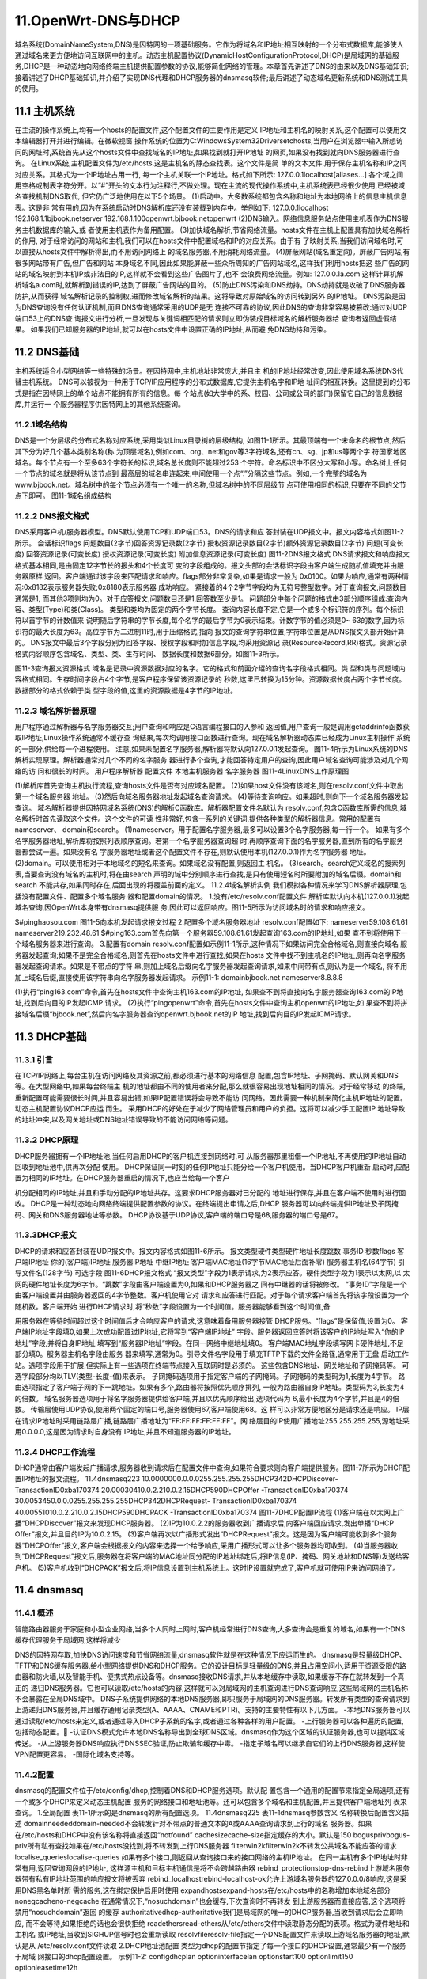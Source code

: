 11.OpenWrt-DNS与DHCP
===========================================================

域名系统(DomainNameSystem,DNS)是因特网的一项基础服务。它作为将域名和IP地址相互映射的一个分布式数据库,能够使人通过域名来更方便地访问互联网中的主机。动态主机配置协议(DynamicHostConfigurationProtocol,DHCP)是局域网的基础服务,DHCP是一种动态地向网络终端主机提供配置参数的协议,能够简化网络的管理。本章首先讲述了DNS的由来以及DNS基础知识;接着讲述了DHCP基础知识,并介绍了实现DNS代理和DHCP服务器的dnsmasq软件;最后讲述了动态域名更新系统和DNS测试工具的使用。

11.1 主机系统
-----------------------------------------------------------

在主流的操作系统上,均有一个hosts的配置文件,这个配置文件的主要作用是定义
IP地址和主机名的映射关系,这个配置可以使用文本编辑器打开并进行编辑。在微软视窗
操作系统的位置为C:\Windows\System32\Drivers\etc\hosts,当用户在浏览器中输入所想访
问的网址时,系统首先从这个hosts文件中查找域名的IP地址,如果找到就打开IP地址
的网页,如果没有找到就向DNS服务器进行查询。
在Linux系统,主机配置文件为/etc/hosts,这是主机名的静态查找表。这个文件是简
单的文本文件,用于保存主机名称和IP之间对应关系。其格式为一个IP地址占用一行,
每一个主机关联一个IP地址。格式如下所示:
127.0.0.1localhost[aliases...]
各个域之间用空格或制表字符分开。以“#”开头的文本行为注释行,不做处理。现在主流的现代操作系统中,主机系统表已经很少使用,已经被域名查找机制DNS取代,
但它仍广泛地使用在以下5个场景。
(1)启动中。大多数系统都包含名称和地址为本地网络上的信息主机信息表。这是非
常有用的,因为在系统启动时DNS解析库还没有装载到内存中。举例如下:
127.0.0.1localhost
192.168.1.1bjbook.netserver
192.168.1.100openwrt.bjbook.netopenwrt
(2)DNS输入。网络信息服务站点使用主机表作为DNS服务主机数据库的输入,或
者使用主机表作为备用配置。
(3)加快域名解析,节省网络流量。hosts文件在主机上配置具有加快域名解析的作用,
对于经常访问的网站和主机,我们可以在hosts文件中配置域名和IP的对应关系。由于有
了映射关系,当我们访问域名时,可以直接从hosts文件中解析得出,而不用访问网络上
的域名服务器,不用消耗网络流量。
(4)屏蔽网站(域名重定向)。屏蔽广告网站,有很多网站带有广告,但广告和网站
本身域名不同,因此如果能屏蔽一些众所周知的广告网站域名,这样我们利用hosts把这
些广告的网站的域名映射到本机IP或非法目的IP,这样就不会看到这些广告图片了,也不
会浪费网络流量。例如:
127.0.0.1a.com
这样计算机解析域名a.com时,就解析到错误的IP,达到了屏蔽广告网站的目的。
(5)防止DNS污染和DNS劫持。DNS劫持就是攻破了DNS服务器防护,从而获得
域名解析记录的控制权,进而修改域名解析的结果。这将导致对原始域名的访问转到另外
的IP地址。
DNS污染是因为DNS查询没有任何认证机制,而且DNS查询通常采用的UDP是无
连接不可靠的协议,因此DNS的查询非常容易被篡改:通过对UDP端口53上的DNS查
询报文进行分析,一旦发现与关键词相匹配的请求则立即伪装成目标域名的解析服务器给
查询者返回虚假结果。
如果我们已知服务器的IP地址,就可以在hosts文件中设置正确的IP地址,从而避
免DNS劫持和污染。

11.2 DNS基础
-----------------------------------------------------------

主机系统适合小型网络等一些特殊的场景。在因特网中,主机地址非常庞大,并且主
机的IP地址经常改变,因此使用域名系统DNS代替主机系统。
DNS可以被视为一种用于TCP/IP应用程序的分布式数据库,它提供主机名字和IP地
址间的相互转换。这里提到的分布式是指在因特网上的单个站点不能拥有所有的信息。每
个站点(如大学中的系、校园、公司或公司的部门)保留它自己的信息数据库,并运行一
个服务器程序供因特网上的其他系统查询。

11.2.1域名结构
~~~~~~~~~~~~~~~~~~~~~~~~~~~~~~~~~~~~~~~~~~~~~~~~~~~~~~~~~~~

DNS是一个分层级的分布式名称对应系统,采用类似Linux目录树的层级结构,
如图11-1所示。其最顶端有一个未命名的根节点,然后其下分为好几个基本类别名称(称
为顶层域名),例如com、org、net和gov等3字符域名,还有cn、sg、jp和us等两个字
符国家地区域名。每个节点有一个至多63个字符长的标识,域名总长度则不能超过253
个字符。命名标识中不区分大写和小写。命名树上任何一个节点的域名就是将从该节点到
最高层的域名串连起来,中间使用一个点“.”分隔这些节点。例如,一个完整的域名为
www.bjbook.net。域名树中的每个节点必须有一个唯一的名称,但域名树中的不同层级节
点可使用相同的标识,只要在不同的父节点下即可。
图11-1域名组成结构

11.2.2 DNS报文格式
~~~~~~~~~~~~~~~~~~~~~~~~~~~~~~~~~~~~~~~~~~~~~~~~~~~~~~~~~~~

DNS采用客户机/服务器模型。DNS默认使用TCP和UDP端口53。DNS的请求和应
答封装在UDP报文中。报文内容格式如图11-2所示。
会话标识flags
问题数目(2字节)回答资源记录数(2字节)
授权资源记录数目(2字节)额外资源记录数目(2字节)
问题(可变长度)
回答资源记录(可变长度)
授权资源记录(可变长度)
附加信息资源记录(可变长度)
图11-2DNS报文格式
DNS请求报文和响应报文格式基本相同,是由固定12字节长的报头和4个长度可
变的字段组成的。报文头部的会话标识字段由客户端生成随机值填充并由服务器原样
返回。客户端通过该字段来匹配请求和响应。flags部分非常复杂,如果是请求一般为
0x0100。如果为响应,通常有两种情况:0x8182表示服务器失败;0x8180表示服务器
成功响应。
紧接着的4个2字节字段均为无符号整型数字。对于查询报文,问题数目通常是1,
而其他3项则均为0。对于应答报文,问题数目还是1,回答数至少是1。
问题部分中每个问题的格式由3部分顺序组成:查询内容、类型(Type)和类(Class)。
类型和类均为固定的两个字节长度。
查询内容长度不定,它是一个或多个标识符的序列。每个标识符以首字节的计数值来
说明随后字符串的字节长度,每个名字的最后字节为0表示结束。计数字节的值必须是0~
63的数字,因为标识符的最大长度为63。高位字节为二进制11时,用于压缩格式,指向
报文的查询字符串位置,字符串位置是从DNS报文头部开始计算的。
DNS报文中最后3个字段分别为回答字段、授权字段和附加信息字段,均采用资源记
录(ResourceRecord,RR)格式。资源记录格式内容顺序包含域名、类型、类、生存时间、
数据长度和数据6部分。如图11-3所示。

图11-3查询报文资源格式
域名是记录中资源数据对应的名字。它的格式和前面介绍的查询名字段格式相同。类
型和类与问题域内容格式相同。生存时间字段占4个字节,是客户程序保留该资源记录的
秒数,这里已转换为15分钟。资源数据长度占两个字节长度。数据部分的格式依赖于类
型字段的值,这里的资源数据是4字节的IP地址。

11.2.3 域名解析器原理
~~~~~~~~~~~~~~~~~~~~~~~~~~~~~~~~~~~~~~~~~~~~~~~~~~~~~~~~~~~

用户程序通过解析器与名字服务器交互;用户查询和响应是C语言编程接口的入参和
返回值,用户查询一般是调用getaddrinfo函数获取IP地址,Linux操作系统通常不缓存查
询结果,每次均调用接口函数进行查询。现在域名解析器动态库已经成为Linux主机操作
系统的一部分,供给每一个进程使用。
注意,如果未配置名字服务器,解析器将默认向127.0.0.1发起查询。
图11-4所示为Linux系统的DNS解析实现原理。解析器通常对几个不同的名字服务
器进行多个查询,才能回答特定用户的查询,因此用户域名查询可能涉及对几个网络的访
问和很长的时间。
用户程序解析器
配置文件
本地主机服务器
名字服务器
图11-4LinuxDNS工作原理图

(1)解析库首先查询主机执行流程,查询hosts文件是否有对应域名配置。
(2)如果host文件没有该域名,则在resolv.conf文件中取出第一个域名服务器
地址。
(3)然后向域名服务器地址发起域名查询请求。
(4)等待查询响应。如果超时,则向下一个域名服务器发起查询。
域名解析器提供因特网域名系统(DNS)的解析C函数库。解析器配置文件名默认为
resolv.conf,包含C函数库所需的信息,域名解析时首先读取这个文件。这个文件的可读
性非常好,包含一系列的关键词,提供各种类型的解析器信息。常用的配置有nameserver、
domain和search。
(1)nameserver。用于配置名字服务器,最多可以设置3个名字服务器,每一行一个。
如果有多个名字服务器地址,解析库将按照列表顺序查询。若第一个名字服务器查询超
时,再顺序查询下面的名字服务器,直到所有的名字服务器都尝试一遍。如果没有名
字服务器地址或者这个配置文件不存在,则默认使用本机(127.0.0.1)作为名字服务器
地址。
(2)domain。可以使用相对于本地域名的短名来查询。如果域名没有配置,则返回主
机名。
(3)search。search定义域名的搜索列表,当要查询没有域名的主机时,将在由search
声明的域中分别顺序进行查找,是只有使用短名时所要附加的域名后缀。domain和search
不能共存,如果同时存在,后面出现的将覆盖前面的定义。
11.2.4域名解析实例
我们模拟各种情况来学习DNS解析器原理,包括没有配置文件、配置多个域名服务
器和配置domain的情况。
1.没有/etc/resolv.conf配置文件
解析库默认向本机(127.0.0.1)发起域名查询,因OpenWrt本身带有dnsmasq提供服
务,因此可以返回响应。图11-5所示为访问域名时的请求和响应报文。

$#pinghaosou.com
图11-5向本机发起请求报文过程
2.配置多个域名服务器地址
resolv.conf配置如下:
nameserver59.108.61.61
nameserver219.232.48.61
$#ping163.com首先向第一个服务器59.108.61.61发起查询163.com的IP地址,如果
查不到将使用下一个域名服务器来进行查询。
3.配置有domain
resolv.conf配置如示例11-1所示,这种情况下如果访问完全合格域名,则直接向域名
服务器发起查询;如果不是完全合格域名,则首先在hosts文件中进行查找,如果在hosts
文件中找不到主机名的IP地址,则再向名字服务器发起查询请求。如果是不带点的字符
串,则加上域名后缀向名字服务器发起查询请求,如果中间带有点,则认为是一个域名,
将不用加上域名后缀,直接使用该字符串向名字服务器发起请求。
示例11-1:
domainbjbook.net
nameserver8.8.8.8

(1)执行“ping163.com”命令,首先在hosts文件中查询主机163.com的IP地址,
如果查不到将直接向名字服务器查询163.com的IP地址,找到后向目的IP发起ICMP
请求。
(2)执行“pingopenwrt”命令,首先在hosts文件中查询主机openwrt的IP地址,如
果查不到将拼接域名后缀“bjbook.net”,然后向名字服务器查询openwrt.bjbook.net的IP
地址,找到后向目的IP发起ICMP请求。

11.3 DHCP基础
-----------------------------------------------------------

11.3.1 引言
~~~~~~~~~~~~~~~~~~~~~~~~~~~~~~~~~~~~~~~~~~~~~~~~~~~~~~~~~~~

在TCP/IP网络上,每台主机在访问网络及其资源之前,都必须进行基本的网络信息
配置,包含IP地址、子网掩码、默认网关和DNS等。在大型网络中,如果每台终端主
机的地址都由不同的使用者来分配,那么就很容易出现地址相同的情况。对于经常移动
的终端,重新配置可能需要很长时间,并且容易出错,如果IP配置错误将会导致不能访
问网络。因此需要一种机制来简化主机IP地址的配置。动态主机配置协议DHCP应运
而生。
采用DHCP的好处在于减少了网络管理员和用户的负担。这将可以减少手工配置IP
地址导致的地址冲突,以及网关地址或DNS地址错误导致的不能访问网络等问题。

11.3.2 DHCP原理
~~~~~~~~~~~~~~~~~~~~~~~~~~~~~~~~~~~~~~~~~~~~~~~~~~~~~~~~~~~

DHCP服务器拥有一个IP地址池,当任何启用DHCP的客户机连接到网络时,可
从服务器那里租借一个IP地址,不再使用的IP地址自动回收到地址池中,供再次分配
使用。
DHCP保证同一时刻的任何IP地址只能分给一个客户机使用。当DHCP客户机重新
启动时,应配置为相同的IP地址。在DHCP服务器重启的情况下,也应当给每一个客户

机分配相同的IP地址,并且和手动分配的IP地址共存。这要求DHCP服务器对已分配的
地址进行保存,并且在客户端不使用时进行回收。
DHCP是一种动态地向网络终端提供配置参数的协议。在终端提出申请之后,DHCP
服务器可以向终端提供IP地址及子网掩码、网关和DNS服务器地址等参数。
DHCP协议基于UDP协议,客户端的端口号是68,服务器的端口号是67。

11.3.3DHCP报文
~~~~~~~~~~~~~~~~~~~~~~~~~~~~~~~~~~~~~~~~~~~~~~~~~~~~~~~~~~~
DHCP的请求和应答封装在UDP报文中。报文内容格式如图11-6所示。
报文类型硬件类型硬件地址长度跳数
事务ID
秒数flags
客户端IP地址
你的(客户端)IP地址
服务器IP地址
中继IP地址
客户端MAC地址(16字节MAC地址后面补零)
服务器主机名(64字节)
引导文件名(128字节)
可选字段
图11-6DHCP报文格式
“报文类型”字段为1表示请求,为2表示应答。硬件类型字段为1表示以太网,以
太网的硬件地址长度为6字节。“跳数”字段由客户端设置为0,如果和DHCP服务器之
间有中继器的话将被修改。
“事务ID”字段是一个由客户端设置并由服务器返回的4字节整数。客户机使用它对
请求和应答进行匹配。对于每个请求客户端首先将该字段设置为一个随机数。客户端开始
进行DHCP请求时,将“秒数”字段设置为一个时间值。服务器能够看到这个时间值,备

用服务器在等待时间超过这个时间值后才会响应客户的请求,这意味着备用服务器接管
DHCP服务。“flags”是保留值,设置为0。
客户端IP地址字段填0,如果上次成功配置过IP地址,它将写到“客户端IP地址”
字段。服务器返回应答时将该客户的IP地址写入“你的IP地址”字段,并将自身IP地址
填写到“服务器IP地址”字段。在同一网络中继地址填0。
客户端MAC地址字段填写网卡硬件地址,不足部分填0。服务器主机名字段由服务
器来填写,通常为0。引导文件名字段用于填充TFTP下载的文件全路径,通常用于无盘
启动工作站。选项字段用于扩展,但实际上有一些选项在终端节点接入互联网时是必须的。
这些包含DNS地址、网关地址和子网掩码等。
可选字段部分均以TLV(类型-长度-值)来表示。
子网掩码选项用于指定客户端的子网掩码。子网掩码的类型码为1,长度为4字节。
路由选项指定了客户端子网的下一跳地址。如果有多个,路由器将按照优先顺序排列,
一般为路由器自身IP地址。类型码为3,长度为4的倍数。
域名服务器选项用于将名字服务器提供给客户端,并且以优先顺序给出,选项代码为
6,最小长度为4个字节,并且是4的倍数。
传输层使用UDP协议,使用两个固定的端口号,服务器使用67,客户端使用68。这
样可以非常方便地区分是请求还是响应。
IP层在请求IP地址时采用链路层广播,链路层广播地址为“FF:FF:FF:FF:FF:FF”。网
络层目的IP使用广播地址255.255.255.255,源地址采用0.0.0.0,这是因为请求时自身没有
IP地址,并且不知道服务器的IP地址。

11.3.4 DHCP工作流程
~~~~~~~~~~~~~~~~~~~~~~~~~~~~~~~~~~~~~~~~~~~~~~~~~~~~~~~~~~~
DHCP通常由客户端发起广播请求,服务器收到请求后在配置文件中查询,如果符合要求则向客户端提供服务。图11-7所示为DHCP配置IP地址的报文流程。
11.4dnsmasq223
10.0000000.0.0.0255.255.255.255DHCP342DHCPDiscover-
TransactionID0xba170374
20.00030410.0.2.210.0.2.15DHCP590DHCPOffer
-TransactionID0xba170374
30.0053450.0.0.0255.255.255.255DHCP342DHCPRequest-
TransactionID0xba170374
40.00551010.0.2.210.0.2.15DHCP590DHCPACK
-TransactionID0xba170374
图11-7DHCP配置IP流程
(1)客户端在以太网上广播“DHCPDiscover”报文来发现DHCP服务器。
(2)IP为10.0.2.2的服务器收到广播请求后,向客户端回应请求,发出单播“DHCP Offer”报文,并且目的IP为10.0.2.15。
(3)客户端再次以广播形式发出“DHCPRequest”报文。这是因为客户端可能收到多个服务器“DHCPOffer”报文,客户端会根据报文的内容来选择一个给予响应,采用广播形式可以让多个服务器均可收到。
(4)当服务器收到“DHCPRequest”报文后,服务器在将客户端的MAC地址同分配的IP地址绑定后,将IP信息(IP、掩码、网关地址和DNS等)发送给客户机。
(5)客户机收到“DHCPACK”报文后,将IP信息设置到主机系统上。这时IP设置就完成了,客户机就可使用IP来访问网络了。

11.4 dnsmasq
-----------------------------------------------------------

11.4.1 概述
~~~~~~~~~~~~~~~~~~~~~~~~~~~~~~~~~~~~~~~~~~~~~~~~~~~~~~~~~~~

智能路由器服务于家庭和小型企业网络,当多个人同时上网时,客户机经常进行DNS查询,大多查询会是重复的域名,如果有一个DNS缓存代理服务于局域网,这样将减少

DNS的因特网存取,加快DNS访问速度和节省网络流量,dnsmasq软件就是在这种情况下应运而生的。
dnsmasq是轻量级DHCP、TFTP和DNS缓存服务器,给小型网络提供DNS和DHCP服务。它的设计目标是轻量级的DNS,并且占用空间小,适用于资源受限的路由器和防火墙,以及智能手机、便携式热点设备等。dnsmasq接收DNS请求,并从本地缓存中读取,如果缓存不存在就转发到一个真正的
递归DNS服务器。它也可以读取/etc/hosts的内容,这样就可以对局域网的主机查询进行DNS查询响应,这些局域网的主机名称不会暴露在全局DNS域中。
DNS子系统提供网络的本地DNS服务器,即只服务于局域网的DNS服务器。转发所有类型的查询请求到上游递归DNS服务器,并且缓存通用记录类型(A、AAAA、CNAME和PTR)。支持的主要特性有以下几方面。
-本地DNS服务器可以通过读取/etc/hosts来定义,或者通过导入DHCP子系统的名字,或者通过各种各样的用户配置。
-上行服务器可以各种遍历的配置,包括动态配置。
-认证DNS模式允许本地DNS名称导出到全球DNS区域。dnsmasq作为这个区域的认证服务器,也可以提供区域传送。
-从上游服务器DNS响应执行DNSSEC验证,防止欺骗和缓存中毒。
-指定子域名可以继承自它们的上行DNS服务器,这样使VPN配置更容易。
-国际化域名支持等。

11.4.2配置
~~~~~~~~~~~~~~~~~~~~~~~~~~~~~~~~~~~~~~~~~~~~~~~~~~~~~~~~~~~

dnsmasq的配置文件位于/etc/config/dhcp,控制着DNS和DHCP服务选项。默认配
置包含一个通用的配置节来指定全局选项,还有一个或多个DHCP来定义动态主机配置
服务的网络接口和地址池等。还可以包含多个域名和主机配置,并且提供客户端地址列
表来查询。
1.全局配置
表11-1所示的是dnsmasq的所有配置选项。
11.4dnsmasq225
表11-1dnsmasq参数含义
名称转换后配置含义描述
domainneededdomain-needed不会转发针对不带点的普通文本的A或AAAA查询请求到上行的域名
服务器。如果在/etc/hosts和DHCP中没有该名称将直接返回“notfound”
cachesizecache-size指定缓存的大小。默认是150
bogusprivbogus-priv所有私有查找如果在/etc/hosts没找到,将不转发到上行DNS服务器
filterwin2kfilterwin2k不转发公共域名不能应答的请求
localise_querieslocalise-queries
如果有多个接口,则返回从查询接口来的接口网络的主机IP地址。
在同一主机有多个IP地址时非常有用,返回查询网段的IP地址,
这样源主机和目标主机通信是将不会跨越路由器
rebind_protectionstop-dns-rebind上游域名服务器带有私有IP地址范围的响应报文将被丢弃
rebind_localhostrebind-localhost-ok允许上游域名服务器的127.0.0.0/8响应,这是采用DNS黑名单时所
需的服务,这在绑定保护启用时使用
expandhostsexpand-hosts在/etc/hosts中的名称增加本地域名部分
nonegcacheno-negcache
在通常情况下,“nosuchdomain”也会缓存,下次查询时不再转发
到上游服务器而直接应答,这个选项将禁用“nosuchdomain”返回
的缓存
authoritativedhcp-authoritative我们是局域网的唯一的DHCP服务器,当收到请求后会立即响应,
而不会等待,如果拒绝的话也会很快拒绝
readethersread-ethers从/etc/ethers文件中读取静态分配的表项。格式为硬件地址和主机名
或IP地址,当收到SIGHUP信号时也会重新读取
resolvfileresolv-file指定一个DNS配置文件来读取上游域名服务器的地址,默认是从
/etc/resolv.conf文件读取
2.DHCP地址池配置
类型为dhcp的配置节指定了每一个接口的DHCP设置,通常最少有一个服务于局域
网接口的dhcp配置设置。
示例11-2:
configdhcplan
optioninterfacelan
optionstart100
optionlimit150
optionleasetime12h

示例11-2指定了DHCP服务器的服务接口“lan”,100是客户端分配的IP地址起点,
总共可以分配150个IP地址,即从100~249。12h表示客户端得到的地址租约时间为12
小时。DHCP配置参数含义如表11-2所示。
表11-2DHCP配置参数含义
名称含义
interface表示服务的网络接口,这个接口名称是network中配置的虚拟接口
start分配IP的起始地址
limit地址空间范围,默认为150
leasetimeDHCP分配IP地址的租期,start和limit在生成dnsmasq的配置文件时进行组合为dhcp-range
ignorednsmasq将忽略从该接口来的请求
3.域名配置
dnsmasq支持自定义主机或者是自定义域名,使用domain配置节来管理自定义域名。
我们使用uci命令来增加两条自定义域名记录。首先创建一个类型为domain匿名的配置节,
然后设置其名称和IP地址。示例11-3创建了两个匿名配置节,然后使用ucicommit命令
提交修改。
示例11-3:
root@zhang:/#uciadddhcpdomain
root@zhang:/#ucisetdhcp.@domain[-1].name="zhang"
root@zhang:/#ucisetdhcp.@domain[-1].ip="192.168.6.10"
root@zhang:/#uciadddhcpdomain
root@zhang:/#ucisetdhcp.@domain[-1].name="bjbook.net"
root@zhang:/#ucisetdhcp.@domain[-1].ip="192.168.6.20"
root@zhang:/#ucicommitdhcp
记录被写到/etc/config/dhcp文件中,但现在功能并未生效。调用重启dnsmasq进程命
令来使dnsmasq读取这些配置更改,命令为/etc/init.d/dnsmasqrestart。生效后内容如下:
configdomain
optionname`zhang`
optionip`192.168.6.10`
configdomain
optionname`bjbook.net`
11.4dnsmasq227
optionip`192.168.6.20`
实际的配置将转换为dnsmasq的配置,配置文件为/var/etc/dnsmasq.conf。
然后在OpenWrtshell中ping主机名称bjbook.net。这时将访问192.168.6.20这个IP
地址,并从192.168.6.20收到响应。这和主机系统的功能完全相同,只是在/etc/hosts文件
中只在本机生效,如果加载这里就可以服务于家庭网。domain配置选项见表11-3。
表11-3domain配置选项
名称类型含义
name字符串主机的域名,这个域名将不在因特网上查询
ipIP地址域名对应的IP地址
4.主机配置
DHCP在分配IP时,选择一个未使用的IP地址进行分配。假定有一个服务器,也是
通过DHCP进行IP分配的,这样每次重启后分配的IP地址可能发生改变,这在访问服务
器时还需查看其IP地址。根据MAC地址分配固定IP地址可以解决这个问题。在DHCP
配置文件中使用host来配置。如示例11-4所示。
示例11-4:
confighost
optionip'192.168.6.120'
optionmac'08:00:27:9d:89:e7'
optionname'buildServer'
通过uci命令进行增加:
root@zhang:/#uciadddhcphost
root@zhang:/#ucisetdhcp.@host[-1].ip="192.168.6.120"
root@zhang:/#ucisetdhcp.@host[-1].mac="08:00:27:9d:89:e7"
root@zhang:/#ucisetdhcp.@host[-1].name="buildServer"
root@zhang:/#ucicommitdhcp
这将增加固定的IP地址192.168.6.120。然后重启DHCP服务器,这时MAC地址为
“08:00:27:9d:89:e7”的计算机再次获取的IP地址将设置为固定IP地址192.168.6.120,主机
名称设置为buildServer。固定主机配置选项如表11-4所示。

表11-4指定固定IP的host配置选项
名称类型含义
ip字符串客户端所获得的IP地址
mac字符串主机的网卡MAC地址
name字符串DHCP客户端所获取到的主机名称,是否使用由客户端决策
5.DHCP客户端信息
DHCP还有一个功能是记录客户端列表。客户端列表显示当前所有通过DHCP服务器
获得IP地址主机的相关信息,包括客户端主机名称、MAC地址、所获得的IP地址及IP
地址的有效期。表11-5列出了所有保存字段的含义,我们可以通过/tmp/dhcp.leases文件来
查看所有通过DHCP服务器获得IP地址的计算机信息。
表11-5DHCP分配的客户端信息
类别含义
有效时间(租期)指客户端计算机获得IP地址的有效时间,是指从1970年开始的一个秒值,到
这个时间之后地址将失效,客户端软件会在租期到期前自动续约
MAC地址获得IP地址的客户端计算机的MAC地址
IP地址DHCP服务器分配给客户端计算机的IP地址
客户端名称显示获得IP地址的客户端计算机的主机名称

11.5 动态DNS
-----------------------------------------------------------

11.5.1 DDNS原理
~~~~~~~~~~~~~~~~~~~~~~~~~~~~~~~~~~~~~~~~~~~~~~~~~~~~~~~~~~~

利用DNS可以将域名解析为IP地址,从而实现使用域名来访问网络中的主机。但是DNS仅仅提供了域名和IP地址之间的静态对应关系,当主机的IP地址发生变化时,DNS服务器没有动态地更新域名和IP地址的对应关系,此时如果仍然使用域名访问该主机,则通过域名解析得到的IP地址是错误的,从而将导致访问失败。动态域名系统(DynamicDomainNameSystem,DDNS)用来动态更新DNS服务器上域名和IP地址之间的对应关系,从而保证通过域名解析到正确的主机IP地址。
DDNS采用客户端/服务器模型,由两部分组成,分别为DDNS客户端和DDNS服务器。

DDNS客户端:需要动态更新域名和IP地址对应关系的设备软件。因特网用户通常通过域名访问提供应用层服务的服务器,如HTTP、FTP服务器。为了保证IP地址变化时,仍然可以通过域名访问这些服务器,当服务器的IP地址发生变化时,它们将作为DDNS客户端,向DDNS服务器发送更新域名和IP地址对应关系的DDNS更新请求。
DDNS服务器:负责通知DNS服务器动态更新域名和IP地址之间的对应关系。接收到DDNS客户端的更新请求后,DDNS服务器通知DNS服务器重新建立域名和IP地址之
间的对应关系。从而保证即使DDNS客户端的IP地址改变,网络用户仍然可以通过同样的域名访问DDNS客户端主机提供的网络服务。

11.5.2 DDNS配置
~~~~~~~~~~~~~~~~~~~~~~~~~~~~~~~~~~~~~~~~~~~~~~~~~~~~~~~~~~~

OpenWrt通过Ez-Ipupdate软件来支持DDNS,常用的DDNS配置在表11-6中做了详细
说明。通过以下命令来安装DDNS客户端。
opkgupdate
opkginstallez-ipupdate
表11-6DDNS详细配置
名称类型含义
enabled布尔值是否启动DDNS客户端
interface接口名称设置该DDNS所绑定的接口,DDNS更新的域名所对应的IP地址
为该接口的主IP地址
service字符串服务类型,支持很多种DDNS更新协议,我们使用gnudip
username字符串设置DDNS服务器的认证用户名
password字符串设置DDNS服务器的认证密码
hostname字符串绑定的域名后缀,一般为服务提供商域名

11.5.3DNS更新协议及算法
~~~~~~~~~~~~~~~~~~~~~~~~~~~~~~~~~~~~~~~~~~~~~~~~~~~~~~~~~~~

我们采用Ez-Ipupdate客户端和GnuDIP服务器来讲述DDNS更新认证算法。GnuDIP实际上有两个更新协议,原始更新协议采用客户端到服务器的直接TCP连接;另外一种则适配原始协议到HTTP协议。HTTP协议对于一些动态DNS更新客户端实现起来更方便。这两个协议均不能通过嗅探抓包软件找出明文密码,也不能使用捕获的报文来重放欺骗更新服务器,即可以防止重放攻击。Ez-Ipupdate向GnuDIP更新的流程如图11-8所示。
(1)客户端首先向服务器发起TCP连接请求,端口默认为3495,GnuDIP服务器可以
修改为其他端口。
(2)一旦TCP连接建立,服务器将首先发送一个随机产生的10字符长度的字符串,
我们称之为sessionKey。
(3)客户端收到并读取服务器的认证字符串。然后使用下列算法来对密码和nonce进行哈希。
hashed_password=F(password,sessionKey)
F(password,sessionKey)=MD5(MD5(password)+"."+sessionKey)
MD5函数使用MD5算法对密码计算摘要值,然后将摘要值(二进制)转换为十六进
制(使用字符0~9和小写字母a~f)的字符串,字符串长度从16字节变为32字节。
-首先计算出密码摘要值,并转换为十六进制数字。
-auth拼接一个点“.”再拼接一个认证字符串sessionKey(这个是服务器传输过来的值)。
-然后对整个拼接的字符串计算MD5摘要值,并转换为十六进制数字,我们称之为
认证字符串“hashed_password”。
-将用户名、认证字符串、域名及地址组成认证信息向动态域名更新服务器GnuDIP
发起请求,消息组成格式如下:
user_name:hashed_password:domain:0:address
(4)GnuDIP服务器收到请求后采用同样的算法计算认证字符串,并将计算结果和请

求的认证字符串进行比较,如果相同,则认证通过,更新域名和IP地址的对应关系,并
向客户端发送更新成功消息;如果不相同,则认证失败,发送更新失败消息。
图11-8DDNS动态更新域名IP时序图
注册消息的响应有以下两种情况。
-1:表示登录出现错误,通常是密码错误。
-0:更新成功。
IP地址将注册为子域名user_name.domain。假设服务器域名为bjbook.net,那注册的
子域名将是user_name.bjbook.net。除了注册消息之外,DDNS客户端和服务器之间还有两
种消息,分别为下线消息和查询消息。下线消息格式为:
user_name:hashed_password:domain:1
当前注册到user_name.domain的IP地址将被删除,这是下线请求,正式域名user_
name.domain将不再关联任何IP地址。这条消息的响应有以下两种情况。
-1:表示登录出现错误,通常是密码不正确导致。
-2:成功下线。
查询消息格式为:
user_name:hashed_password:domain:2

客户端请求服务器确定客户端正在使用的IP地址,并注册到正式域名user_name.
domain上。这时IP地址将返回到客户端。这条消息的响应有以下两种情况。
-返回“1”,表示登录出现错误,通常是密码不正确导致。
-返回“0:address”表示成功地更新到提供的IP地址上。

11.6DNS测试工具
-----------------------------------------------------------

11.6.1nslookup
~~~~~~~~~~~~~~~~~~~~~~~~~~~~~~~~~~~~~~~~~~~~~~~~~~~~~~~~~~~

“nslookup”是一个命令行域名查询工具,有两种工作模式:交互式和非交互式。交互方式用于向域名服务器查询各种主机和域名信息并输出。非交互模式仅向服务器查询请求的信息。非交互式模式用于查询主机名或主机IP地址为第一个参数,可选的第二个参数为域名服务器IP地址。其他选项参数以“-”开始。例如,我们可以查询一个恶意域名,并把它的IP地址加入到防火墙黑名单中。
(1)查询域名IP地址。例如:
$>nslookupopenwrt.org
(2)指定域名服务器来查询域名IP地址。例如:
$>nslookupopenwrt.org8.8.8.8
(3)查询IP地址的域名,即进行反向查询。例如:
$>nslookup8.8.8.8
11.6.2dig
dig是另一款域名查询工具,其功能非常强大,并且可以指定源IP地址,这在主机上
11.6DNS测试工具233
有多个接口及IP地址时非常有用。其最基本的用法如下:
#>dig@serverbaidu.com
@后面表示DNS服务器地址。
#>dig-b192.168.1.100baidu.com
“-b”表示指定源IP,在系统有多个接口地址时使用。
dig提供了大量的查询选项和输出结果显示选项。一些查询选项会设置查询报头的标
志位,有些是设置超时和重试策略,还有些是控制屏幕输出。dig的查询选项和其他软件
不同,采用“+”开头的标识符来表示。
dig还有很多选项可以定制查询和输出。例如+short可以简化输出。默认dig会输出
DNS报头信息,包含查询问题个数和回答问题个数等信息。输出如示例11-5所示。
示例11-5:
zhang@zhang-VirtualBox:~$dig@8.8.8.8baidu.com
;<<>>DiG9.9.5-3ubuntu0.1-Ubuntu<<>>@8.8.8.8baidu.com
;(1serverfound)
;;globaloptions:+cmd
;;Gotanswer:
;;->>HEADER<<-opcode:QUERY,status:NOERROR,id:65069
;;flags:qrrdra;QUERY:1,ANSWER:4,AUTHORITY:0,ADDITIONAL:1
;;OPTPSEUDOSECTION:
;EDNS:version:0,flags:;udp:512
;;QUESTIONSECTION:
;baidu.com.INA
;;ANSWERSECTION:
baidu.com.588INA220.181.57.217
baidu.com.588INA111.13.101.208
baidu.com.588INA123.125.114.144
baidu.com.588INA180.149.132.47

;;Querytime:81msec
;;SERVER:8.8.8.8#53(8.8.8.8)
;;WHEN:SatNov1419:57:07CST2015
;;MSGSIZErcvd:102
dig在进行域名查询时,如果第一个域名服务器无响应,将在1秒后向第二个DNS地址发起请求。在这点上它和nslookup不同,nslookup需要等待5秒之后再向第二个域名服务器发起查询请求。